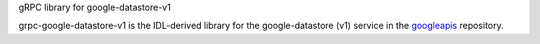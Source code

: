 gRPC library for google-datastore-v1

grpc-google-datastore-v1 is the IDL-derived library for the google-datastore (v1) service in the googleapis_ repository.

.. _`googleapis`: https://github.com/googleapis/googleapis/tree/master/google/datastore/v1
